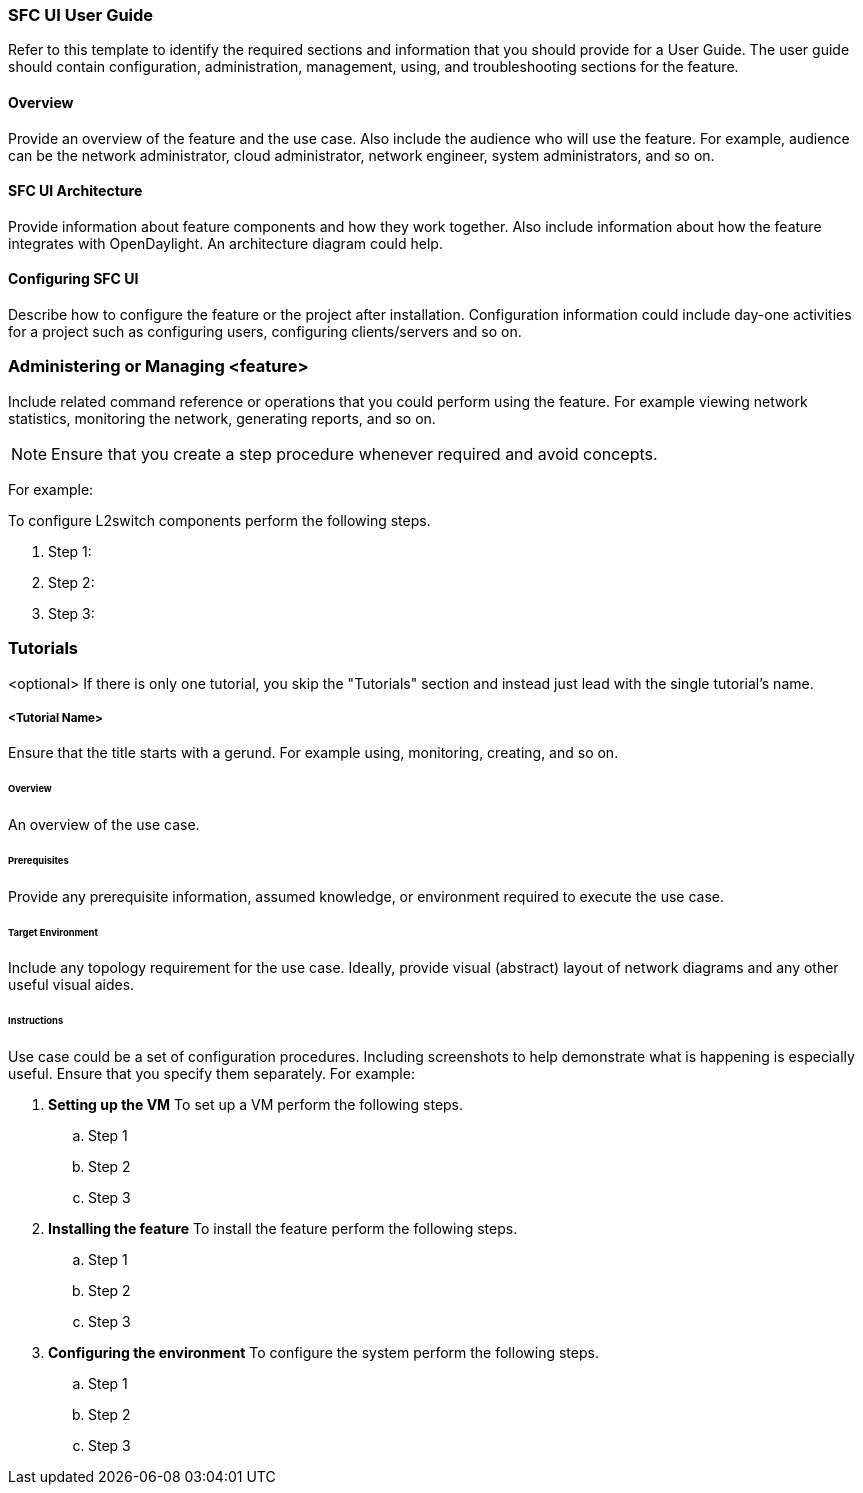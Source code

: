 === SFC UI User Guide
Refer to this template to identify the required sections and information
that you should  provide for a User Guide. The user guide should contain
configuration, administration, management, using, and troubleshooting
sections for the feature.

==== Overview
Provide an overview of the feature and the use case. Also include the
audience who will use the feature. For example,  audience can be the
network administrator, cloud administrator, network engineer, system
administrators, and so on.

==== SFC UI Architecture
Provide information about feature components and how they work together.
Also include information about how the feature integrates with
OpenDaylight. An architecture diagram could help.

==== Configuring SFC UI

Describe how to configure the feature or the project after installation.
Configuration information could include day-one activities for a project
such as configuring users, configuring clients/servers and so on.

=== Administering or Managing <feature>
Include related command reference or  operations that you could perform
using the feature. For example viewing network statistics, monitoring
the network,  generating reports, and so on.

NOTE:  Ensure that you create a step procedure whenever required and
avoid concepts.

For example:

.To configure L2switch components perform the following steps.
. Step 1:
. Step 2:
. Step 3:

=== Tutorials
<optional>
If there is only one tutorial, you skip the "Tutorials" section and
instead just lead with the single tutorial's name.

===== <Tutorial Name>
Ensure that the title starts with a gerund. For example using,
monitoring, creating, and so on.

====== Overview
An overview of the use case.

====== Prerequisites
Provide any prerequisite information, assumed knowledge, or environment
required to execute the use case.

====== Target Environment
Include any topology requirement for the use case. Ideally, provide
visual (abstract) layout of network diagrams and any other useful visual
aides.

====== Instructions
Use case could be a set of configuration procedures. Including
screenshots to help demonstrate what is happening is especially useful.
Ensure that you specify them separately. For example:

. *Setting up the VM*
To set up a VM perform the following steps.
.. Step 1
.. Step 2
.. Step 3

. *Installing the feature*
To install the feature perform the following steps.
.. Step 1
.. Step 2
.. Step 3

. *Configuring the environment*
To configure the system perform the following steps.
.. Step 1
.. Step 2
.. Step 3
